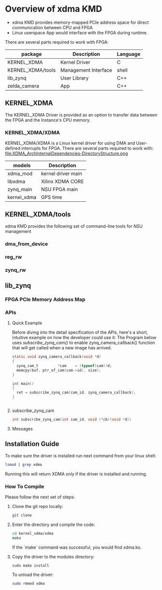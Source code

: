 #+OPTIONS: ^:nil

* Overview of xdma KMD
  - xdma KMD provides memory-mapped PCIe address space for direct communication between CPU and FPGA
  - Linux userspace App would interface with the FPGA during runtime.

  There are several parts required to work with FPGA: 
  [[file:ArchInternalDependencies-DirectoryStructure.png]]

| package        | Description          | Language |
|----------------+----------------------+----------|
| KERNEL_XDMA       | Kernel Driver        | C        |
| KERNEL_XDMA/tools | Management Interface | shell    |
| lib_zynq       | User Library         | C++      |
| zelda_camera   | App                  | C++      |


** KERNEL_XDMA
   The KERNEL_XDMA Driver is provided as an option to transfer data between the FPGA and the Instance's CPU memory.
   
*** KERNEL_XDMA/XDMA
    KERNEL_XDMA/XDMA is a Linux kernel driver for using DMA and User-defined interrupts for FPGA.
    There are several parts required to work with: 
    file:XDMA_ArchInternalDependencies-DirectoryStructure.png

    | models    | Description        |
    |-----------+--------------------|
    | xdma_mod  | kernel driver main |
    | libxdma   | Xilinx XDMA CORE   |
    | zynq_main | NSU FPGA main      |
    | kernel_xdma  | GPS time           |


** KERNEL_XDMA/tools
   xdma KMD provides the following set of command-line tools for NSU management
   
*** dma_from_device
*** reg_rw
*** zynq_rw

** lib_zynq
   [[file:ClusterCallButterflyGraph-lib_zynq_cam_irq-cpp.png]]

*** FPGA PCIe Memory Address Map
   
*** APIs

**** Quick Example
     Before diving into the detail specification of the APIs, here's a short, intuitive example on how the developer could use it:
     The Program below uses [[subscribe_zynq_cam][subscribe_zynq_cam()]] to enable
     zynq_camera_callback() function that will get called when a new image has
     arrived.


     #+BEGIN_SRC c
       static void zynq_camera_callback(void *d)
       {
         zynq_cam_t         *cam    = (typeof(cam))d;
         memcpy(buf, ptr_of_cam(cam->id), size);
       }

       int main()
       {
         ret = subscribe_zynq_cam(cam_id, zynq_camera_callback);
       }


     #+END_SRC
**** subscribe_zynq_cam
     #+begin_src c
       int subscribe_zynq_cam(int cam_id, void (*cb)(void *d))
     #+end_src
     
**** Messages


** Installation Guide
   To make sure the driver is installed run next command from your linux shell:
   #+begin_src bash
   lsmod | grep xdma
   #+end_src
   Running this will return XDMA only if the driver is installed and running.

*** How To Compile
   Please follow the next set of steps:
   
**** Clone the git repo locally:
     #+begin_src bash
       git clone
     #+end_src

**** Enter the directory and compile the code:
     #+begin_src bash
       cd kernel_xdma/xdma
       make
     #+end_src
     If the `make` command was successful, you would find xdma.ko.

**** Copy the driver to the modules directory:
     #+begin_src bash
       sudo make install
     #+end_src
       
     To unload the driver:
     #+begin_src bash
       sudo rmmod xdma
     #+end_src
  





   

